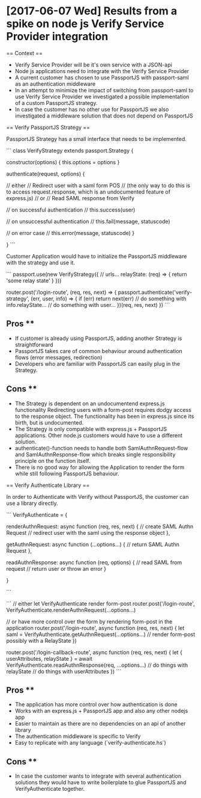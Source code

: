 * [2017-06-07 Wed] Results from a spike on node js Verify Service Provider integration

== Context ==

- Verify Service Provider will be it's own service with a JSON-api
- Node js applications need to integrate with the Verify Service Provider
- A current customer has chosen to use PassportJS with passport-saml as an authentication middleware
- In an attempt to minimize the impact of switching from passport-saml to use Verify Service Provider
  we investigated a possible implementation of a custom PassportJS strategy.
- In case the customer has no other use for PassportJS we also investigated a middleware solution that
  does not depend on PassportJS

== Verify PassportJS Strategy ==

PassportJS Strategy has a small interface that needs to be implemented.

```
class VerifyStrategy extends passport.Strategy {

  constructor(options) {
    this.options = options
  }

  authenticate(request, options) {

    // either
    //   Redirect user with a saml form POS
    //   (the only way to do this is to access request.response, which is an undocumented feature of express.js)
    // or
    //   Read SAML response from Verify

    // on successful authentication
    // this.success(user)

    // on unsuccessful authentication
    // this.fail(message, statuscode)

    // on error case
    // this.error(message, statuscode)
  }

}
```

Customer Application would have to initialize the PassportJS middleware with the strategy and use it.

```
passport.use(new VerifyStrategy({
  // urls...
  relayState: (req) => {
    return 'some relay state'
  }
}))

router.post('/login-route', (req, res, next) => {
  passport.authenticate('verify-strategy', (err, user, info) => {
    if (err) return next(err)
    // do something with info.relayState...
    // do something with user...
  })(req, res, next)
})
```

** Pros **
- If customer is already using PassportJS, adding another Strategy is straightforward
- PassportJS takes care of common behaviour around authentication flows (error messages, redirection)
- Developers who are familiar with PassportJS can easily plug in the Strategy.

** Cons **

- The Strategy is dependent on an undocumentend express.js functionality
  Redirecting users with a form-post requires dodgy access to the response object.
  The functionality has been in express.js since its birth, but is undocumented.
- The Strategy is only compatible with express.js + PassportJS applications.
  Other node.js customers would have to use a different solution.
- authenticate()-function needs to handle both SamlAuthnRequest-flow and SamlAuthnResponse-flow
  which breaks single responsibility principle on the function itself.
- There is no good way for allowing the Application to render the form while still following
  PassportJS behaviour.

== Verify Authenticate Library ==

In order to Authenticate with Verify without PassportJS, the customer can use a library directly.

```
VerifyAuthenticate = {

  renderAuthnRequest: async function (req, res, next) {
    // create SAML Authn Request
    // redirect user with the saml using the response object
  },

  getAuthnRequest: async function (...options...) {
    // return SAML Authn Request
  },

  readAuthnResponse: async function (req, options) {
    // read SAML from request
    // return user or throw an error
  }

}


```

```
// either let VerifyAuthenticate render form-post
router.post('/login-route', VerifyAuthenticate.renderAuthnRequest(...options...)

// or have more control over the form by rendering form-post in the application
router.post('/login-route', async function (req, res, next) {
  let saml = VerifyAuthenticate.getAuthnRequest(...options...)
  // render form-post possibly with a RelayState
})

router.post('/login-callback-route', async function (req, res, next) {
  let { userAttributes, relayState } = await VerifyAuthenticate.readAuthnResponse(req, ...options...)
  // do things with relayState
  // do things with userAttributes
})
```

** Pros **
- The application has more control over how authentication is done
- Works with an express.js + PassportJS app and also any other nodejs app
- Easier to maintain as there are no dependencies on an api of another library
- The authentication middleware is specific to Verify
- Easy to replicate with any language (`verify-authenticate.hs`)

** Cons ** 
- In case the customer wants to integrate with several authentication solutions
  they would have to write boilerplate to glue PassportJS and VerifyAuthenticate together.


